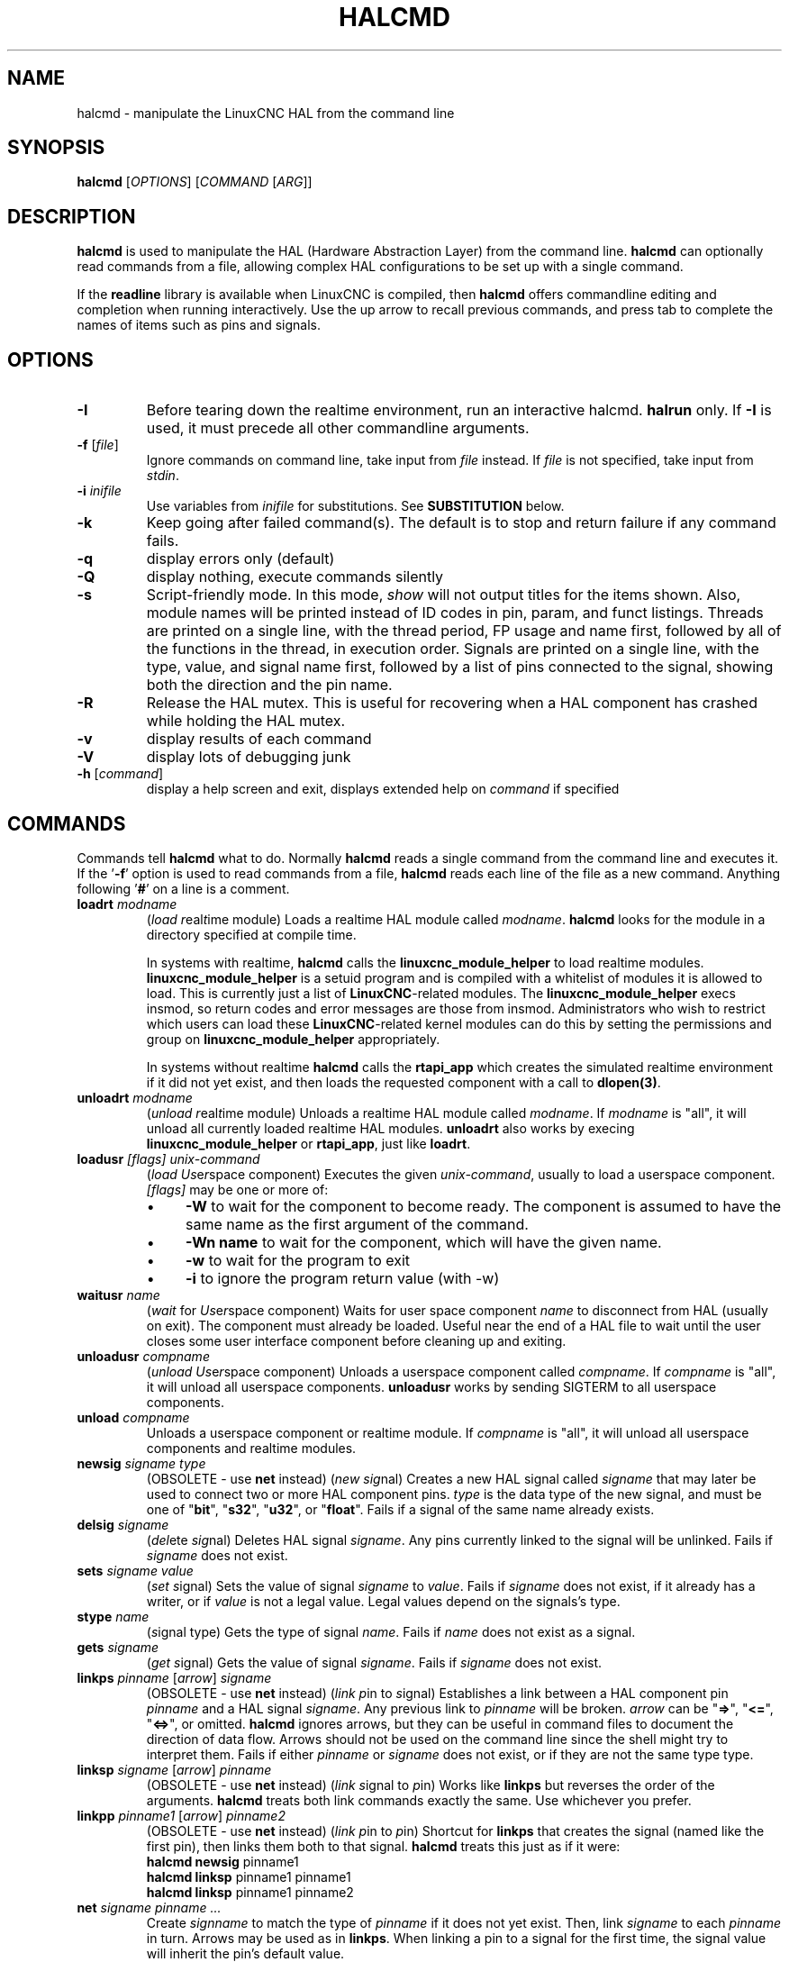 .\" Copyright (c) 2003 John Kasunich
.\"                (jmkasunich AT users DOT sourceforge DOT net)
.\"
.\" This is free documentation; you can redistribute it and/or
.\" modify it under the terms of the GNU General Public License as
.\" published by the Free Software Foundation; either version 2 of
.\" the License, or (at your option) any later version.
.\"
.\" The GNU General Public License's references to "object code"
.\" and "executables" are to be interpreted as the output of any
.\" document formatting or typesetting system, including
.\" intermediate and printed output.
.\"
.\" This manual is distributed in the hope that it will be useful,
.\" but WITHOUT ANY WARRANTY; without even the implied warranty of
.\" MERCHANTABILITY or FITNESS FOR A PARTICULAR PURPOSE.  See the
.\" GNU General Public License for more details.
.\"
.\" You should have received a copy of the GNU General Public
.\" License along with this manual; if not, write to the Free
.\" Software Foundation, Inc., 51 Franklin Street, Fifth Floor, Boston, MA 02110-1301,
.\" USA.
.\"
.\"
.\"
.de URL
\\$2 \(laURL: \\$1 \(ra\\$3
..
.if \n[.g] .mso www.tmac
.TH HALCMD "1"  "2003-12-18" "LinuxCNC Documentation" "HAL User's Manual"
.SH NAME
halcmd \- manipulate the LinuxCNC HAL from the command line
.SH SYNOPSIS
.B halcmd
[\fIOPTIONS\fR] [\fICOMMAND\fR [\fIARG\fR]]
.PP
.SH DESCRIPTION
\fBhalcmd\fR is used to manipulate the HAL (Hardware Abstraction
Layer) from the command line.  \fBhalcmd\fR can optionally read
commands from a file, allowing complex HAL configurations to be
set up with a single command.

If the \fBreadline\fR library is available when LinuxCNC is compiled, then
\fBhalcmd\fR offers commandline editing and completion when running
interactively.  Use the up arrow to recall previous commands, and press tab to
complete the names of items such as pins and signals.
.SH OPTIONS
.TP
\fB\-I\fR
Before tearing down the realtime environment, run an interactive halcmd.
\fBhalrun\fR only.  If \fB\-I\fR is used, it must precede all other
commandline arguments.
.TP
\fB\-f\fR [\fIfile\fR]
Ignore commands on command line, take input from \fIfile\fR
instead.  If \fIfile\fR is not specified, take input from
\fIstdin\fR.
.TP
\fB\-i \fIinifile\fR
Use variables from \fIinifile\fR for substitutions.  See \fBSUBSTITUTION\fR
below.
.TP
\fB\-k\fR
Keep going after failed command(s).  The default is to stop
and return failure if any command fails.
.TP
\fB\-q\fR
display errors only (default)
.TP
\fB\-Q\fR
display nothing, execute commands silently
.TP
\fB\-s\fR
Script-friendly mode.  In this mode, \fIshow\fR will not output titles for the items
shown.  Also, module names will be printed instead of ID codes in pin, param, and funct
listings.  Threads are printed on a single line, with the thread period, FP usage and
name first, followed by all of the functions in the thread, in execution order.  Signals
are printed on a single line, with the type, value, and signal name first, followed by
a list of pins connected to the signal, showing both the direction and the pin name.
.TP
\fB\-R\fR
Release the HAL mutex.  This is useful for recovering when a HAL component has crashed
while holding the HAL mutex.
.TP
\fB\-v\fR
display results of each command
.TP
\fB\-V\fR
display lots of debugging junk
.TP
\fB\-h\fR [\fIcommand\fR]
display a help screen and exit, displays extended help on \fIcommand\fR if specified
.SH COMMANDS
Commands tell \fBhalcmd\fR what to do.  Normally \fBhalcmd\fR
reads a single command from the command line and executes it.
If the '\fB\-f\fR' option is used to read commands from a file,
\fBhalcmd\fR reads each line of the file as a new command.
Anything following '\fB#\fR' on a line is a comment.
.TP
\fBloadrt\fR \fImodname\fR
(\fIload\fR \fIr\fReal\fIt\fRime module)  Loads a realtime HAL
module called \fImodname\fR.  \fBhalcmd\fR looks for the module
in a directory specified at compile time.

In systems with realtime, \fBhalcmd\fR calls the
\fBlinuxcnc_module_helper\fR to load realtime modules.
\fBlinuxcnc_module_helper\fR is a setuid program and is compiled with
a whitelist of modules it is allowed to load.  This is currently
just a list of \fBLinuxCNC\fR-related modules.  The
\fBlinuxcnc_module_helper\fR execs insmod, so return codes and error
messages are those from insmod.  Administrators who wish to
restrict which users can load these \fBLinuxCNC\fR-related kernel
modules can do this by setting the permissions and group on
\fBlinuxcnc_module_helper\fR appropriately.

In systems without realtime \fBhalcmd\fR calls the
\fBrtapi_app\fR which creates the simulated realtime environment
if it did not yet exist, and then loads the requested component
with a call to \fBdlopen(3)\fR.
.TP
\fBunloadrt\fR \fImodname\fR
(\fIunload\fR \fIr\fReal\fIt\fRime module)  Unloads a realtime HAL
module called \fImodname\fR.  If \fImodname\fR is "all", it will
unload all currently loaded realtime HAL modules.  \fBunloadrt\fR
also works by execing \fBlinuxcnc_module_helper\fR or \fBrtapi_app\fR, just like
\fBloadrt\fR.
.TP
\fBloadusr\fR \fI[flags]\fR \fIunix-command\fR
(\fIload\fR \fIUs\fRe\fIr\fRspace component) Executes the given
\fIunix-command\fR, usually to load a userspace component.
\fI[flags]\fR may be one or more of:
.RS
.IP \(bu 4
\fB\-W\fR to wait for the component to become ready.  The component
is assumed to have the same name as the first argument of the command.
.IP \(bu 4
\fB\-Wn name\fR to wait for the component, which will have the given
name.
.IP \(bu 4
\fB\-w\fR to wait for the program to exit
.IP \(bu 4
\fB\-i\fR to ignore the program return value (with \-w)
.RE
.TP
\fBwaitusr\fR \fIname\fR
(\fIwait\fR for \fIUs\fRe\fIr\fRspace component) Waits for user
space component \fIname\fR to disconnect from HAL (usually on exit).
The component must already be loaded.  Useful near the end of a
HAL file to wait until the user closes some user interface component
before cleaning up and exiting.
.TP
\fBunloadusr\fR \fIcompname\fR
(\fIunload\fR \fIUs\fRe\fIr\fRspace component)  Unloads a userspace
component called \fIcompname\fR.  If \fIcompname\fR is "all", it will
unload all userspace components.  \fBunloadusr\fR
works by sending SIGTERM to all userspace components.
.TP
\fBunload\fR \fIcompname\fR
Unloads a userspace component or realtime module.  If \fIcompname\fR is "all",
it will unload all userspace components and realtime modules.
.TP
\fBnewsig\fR \fIsigname\fR \fItype\fR
(OBSOLETE - use \fBnet\fR instead) (\fInew\fR \fIsig\fRnal)
Creates a new HAL signal called \fIsigname\fR that may later
be used to connect two or more HAL component pins.  \fItype\fR
is the data type of the new signal, and must be one of "\fBbit\fR",
"\fBs32\fR", "\fBu32\fR", or "\fBfloat\fR".
Fails if a signal of the same name already exists.
.TP
\fBdelsig\fR \fIsigname\fR
(\fIdel\fRete \fIsig\fRnal)  Deletes HAL signal \fIsigname\fR.
Any pins currently linked to the signal will be unlinked.
Fails if \fIsigname\fR does not exist.
.TP
\fBsets\fR \fIsigname\fR \fIvalue\fR
(\fIset\fR \fIs\fRignal)  Sets the value of signal \fIsigname\fR
to \fIvalue\fR.  Fails if \fIsigname\fR does not exist, if it
already has a writer, or if \fIvalue\fR is not a legal value.
Legal values depend on the signals's type.
.TP
\fBstype\fR \fIname\fR
(\fIs\fRignal type\fR)  Gets the type of signal
\fIname\fR.  Fails if \fIname\fR does not exist as a signal.
.TP
\fBgets\fR \fIsigname\fR
(\fIget\fR \fIs\fRignal)  Gets the value of signal \fIsigname\fR.  Fails
if \fIsigname\fR does not exist.
.TP
\fBlinkps\fR \fIpinname\fR [\fIarrow\fR] \fIsigname\fR
(OBSOLETE - use \fBnet\fR instead) (\fIlink\fR \fIp\fRin to \fIs\fRignal)
Establishes a link between a HAL component pin \fIpinname\fR and
a HAL signal \fIsigname\fR.  Any previous link to \fIpinname\fR will be
broken.  \fIarrow\fR can be "\fB=>\fR", "\fB<=\fR", "\fB<=>\fR",
or omitted.  \fBhalcmd\fR ignores arrows, but they can be useful
in command files to document the direction of data flow.  Arrows
should not be used on the command line since the shell might try
to interpret them.  Fails if either \fIpinname\fR or \fIsigname\fR
does not exist, or if they are not the same type type.
.TP
\fBlinksp\fR \fIsigname\fR [\fIarrow\fR] \fIpinname\fR
(OBSOLETE - use \fBnet\fR instead) (\fIlink\fR \fIs\fRignal to \fIp\fRin)
Works like \fBlinkps\fR but reverses the order of the arguments.
\fBhalcmd\fR treats both link commands exactly the same.  Use whichever
you prefer.
.TP
\fBlinkpp\fR \fIpinname1\fR [\fIarrow\fR] \fIpinname2\fR
(OBSOLETE - use \fBnet\fR instead) (\fIlink\fR \fIp\fRin to \fIp\fRin)
Shortcut for \fBlinkps\fR that creates the signal (named like the
first pin), then links them both to that signal.  \fBhalcmd\fR treats
this just as if it were:
   \fBhalcmd\fR \fBnewsig\fR pinname1 
   \fBhalcmd\fR \fBlinksp\fR pinname1 pinname1
   \fBhalcmd\fR \fBlinksp\fR pinname1 pinname2
.TP
\fBnet\fR \fIsigname\fR \fIpinname\fR \fI...\fR
Create \fIsignname\fR to match the type of \fIpinname\fR if it does not yet
exist.  Then, link \fIsigname\fR to each \fIpinname\fR in turn.  Arrows may
be used as in \fBlinkps\fR. When linking a pin to a signal for the first
time, the signal value will inherit the pin's default value.

.TP
\fBunlinkp\fR \fIpinname\fR
(\fIunlink\fR \fIp\fRin)  Breaks any previous link to \fIpinname\fR.
Fails if \fIpinname\fR does not exist. An unlinked pin will retain the last
value of the signal it was linked to.

.TP
\fBsetp\fR \fIname\fR \fIvalue\fR
(\fIset\fR \fIp\fRarameter or \fIp\fRin)  Sets the value of parameter or pin
\fIname\fR to \fIvalue\fR.  Fails if \fIname\fR does not exist as a pin or
parameter, if it is a parameter that is not writable, if it is a pin that is an
output, if it is a pin that is already attached to a signal, or if \fIvalue\fR
is not a legal value.  Legal values depend on the type of the pin or parameter.
If a pin and a parameter both exist with the given name, the parameter is acted
on.
.TP
\fIparamname\fR \fB=\fR \fIvalue\fR
.TP
\fIpinname\fR \fB=\fR \fIvalue\fR
Identical to \fBsetp\fR.  This alternate form of the command may
be more convenient and readable when used in a file.
.TP
\fBptype\fR \fIname\fR
(\fIp\fRarameter or \fIp\fRin \fItype\fR)  Gets the type of parameter or
pin \fIname\fR.  Fails if \fIname\fR does not exist as a pin or
parameter.  If a pin and a parameter both exist with the given name, the
parameter is acted on.
.TP
\fBgetp\fR \fIname\fR
(\fIget\fR \fIp\fRarameter or \fIp\fRin)  Gets the value of parameter or
pin \fIname\fR.  Fails if \fIname\fR does not exist as a pin or
parameter.  If a pin and a parameter both exist with the given name, the
parameter is acted on.
.TP
\fBaddf\fR \fIfunctname\fR \fIthreadname\fR
(\fIadd\fR \fIf\fRunction)  Adds function \fIfunctname\fR to realtime
thread \fIthreadname\fR.  \fIfunctname\fR will run after any functions
that were previously added to the thread.  Fails if either
\fIfunctname\fR or \fIthreadname\fR does not exist, or if they
are incompatible.
.TP
\fBdelf\fR \fIfunctname\fR \fIthreadname\fR
(\fIdel\fRete \fIf\fRunction)  Removes function \fIfunctname\fR from
realtime thread \fIthreadname\fR.  Fails if either \fIfunctname\fR or
\fIthreadname\fR does not exist, or if \fIfunctname\fR is not currently
part of \fIthreadname\fR.
.TP
\fBstart\fR
Starts execution of realtime threads.  Each thread periodically calls
all of the functions that were added to it with the \fBaddf\fR command,
in the order in which they were added.
.TP
\fBstop\fR
Stops execution of realtime threads.  The threads will no longer call
their functions.
.TP
\fBshow\fR [\fIitem\fR]
Prints HAL items to \fIstdout\fR in human readable format.
\fIitem\fR can be one of "\fBcomp\fR" (components), "\fBpin\fR",
"\fBsig\fR" (signals), "\fBparam\fR" (parameters), "\fBfunct\fR"
(functions), "\fBthread\fR", or "\fBalias\fR".  The type "\fBall\fR"
can be used to show matching items of all the preceding types.
If \fIitem\fR is omitted, \fBshow\fR will print everything.
.TP
\fBitem\fR
This is equivalent to \fBshow all [item]\fR.

.TP
\fBsave\fR [\fIitem\fR]
Prints HAL items to \fIstdout\fR in the form of HAL commands.
These commands can be redirected to a file and later executed
using \fBhalcmd \-f\fR to restore the saved configuration.
\fIitem\fR can be one of the following:

"\fBcomp\fR" generates
a \fBloadrt\fR command for realtime component.

"\fBalias\fR" generates
an \fBalias\fR command for each pin or parameter alias pairing

"\fBsig\fR" (or "\fBsignal\fR")
generates a \fBnewsig\fR command for each signal, and "\fBsigu\fR" generates a
\fBnewsig\fR command for each unlinked signal (for use with \fBnetl\fR and
\fBnetla\fR).

"\fBlink\fR" and "\fBlinka\fR" both generate \fBlinkps\fR
commands for each link. (\fBlinka\fR includes arrows, while \fBlink\fR does
not.)

 "\fBnet\fR" and "\fBneta\fR" both generate one \fBnewsig\fR command for
each signal, followed by \fBlinksp\fR commands for each pin linked to that
signal.  (\fBneta\fR includes arrows.)

"\fBnetl\fR" generates one \fBnet\fR
command for each linked signal, and "\fBnetla\fR" (or "\fBnetal\fR")
generates a similar command
using arrows.

"\fBparam\fR" (or "\fBparameter\fR) "generates one \fBsetp\fR command for each
parameter.

"\fBthread\fR" generates one \fBaddf\fR command for each function
in each realtime thread.

"\fBunconnectedinpins\fR generates a setp command for each unconnected
hal input pin.

If \fIitem\fR is \fBallu\fR), \fBsave\fR does the
equivalent of \fBcomp\fR, \fBalias\fR, \fBsigu\fR, \fBnetla\fR, \fBparam\fR,
\fBthread\fR, and \fBunconnectedinpins\fR.

If \fIitem\fR is omitted (or \fBall\fR), \fBsave\fR does the
equivalent of \fBcomp\fR, \fBalias\fR, \fBsigu\fR, \fBnetla\fR, \fBparam\fR,
and \fBthread\fR.

.TP
\fBsource\fR  \fIfilename.hal\fR
Execute the commands from \fIfilename.hal\fR.
.TP
\fBalias\fR \fItype\fR \fIname\fR \fIalias\fR
Assigns "\fBalias\fR" as a second name for the pin or parameter
"name".  For most operations, an alias provides a second
name that can be used to refer to a pin or parameter, both the
original name and the alias will work.
   "type" must be \fBpin\fR or \fBparam\fR.
   "name" must be an existing name or \fBalias\fR of the specified type.
Note that the "show" command will only show the aliased name, but the
original name is still valid to use in HAL. The original names can still
be seen with "show all" or "show alias"
Existing nets will be preserved when a pin name is aliased.
.TP
\fBunalias\fR \fItype\fR \fIalias\fR
Removes any alias from the pin or parameter alias.
  "type" must be \fBpin\fR or \fBparam\fR
  "alias" must be an existing name or \fBalias\fR of the specified type.
.TP
\fBlist\fR \fItype\fR [\fIpattern\fR]
  Prints the names of HAL items of the specified type.
  'type' is '\fBcomp\fR', '\fBpin\fR', '\fBsig\fR', '\fBparam\fR', '\fBfunct\fR', or
  '\fBthread\fR'.  If 'pattern' is specified it prints only
  those names that match the pattern, which may be a
  'shell glob'.
  For '\fBsig\fR', '\fBpin\fR' and '\fBparam\fR', the first pattern may be
  \-t\fBdatatype\fR where datatype is the data type (e.g., 'float')
  in this case, the listed pins, signals, or parameters
  are restricted to the given data type
  Names are printed on a single line, space separated.
.TP
\fBprint\fR [\fImessage\fR]
  Prints the filename, linenumber and an optional message.
  wrap the message in quotes if it has spaces.
.TP
\fBlock\fR [\fIall\fR|\fItune\fR|\fInone\fR]
  Locks HAL to some degree.
  none - no locking done.
  tune - some tuning is possible (\fBsetp\fR & such).
  all  - HAL completely locked.
.TP
\fBunlock\fR [\fIall\fR|\fItune\fR]
  Unlocks HAL to some degree.
  tune - some tuning is possible (\fBsetp\fR & such).
  all  - HAL completely unlocked.
.TP
\fBstatus\fR [\fItype\fR]
  Prints status info about HAL.
  'type' is '\fBlock\fR', '\fBmem\fR', or '\fBall\fR'.
  If 'type' is omitted, it assumes '\fBall\fR'.
.TP
\fBdebug\fR [\fIlevel\fR]
  Sets the rtapi messaging level (see man3 rtapi_set_msg_level)
.TP
\fBhelp\fR [\fIcommand\fR]
  Give help information for command.
  If 'command' is omitted, list command and brief description
.SH SUBSTITUTION
After a command is read but before it is executed, several types of variable
substitution take place.
.SS Environment Variables
Environment variables have the following formats:
.IP
\fB$ENVVAR\fR followed by end-of-line or whitespace
.IP
\fB$(ENVVAR)\fR
.SS Inifile Variables
Inifile variables are available only when an inifile was specified with the
halcmd \fB\-i\fR flag.  They have the following formats:
.IP
\fB[SECTION]VAR\fR followed by end-of-line or whitespace
.IP
\fB[SECTION](VAR)\fR
.SH LINE CONTINUATION
The backslash character (\fB\\\fR) may be used to indicate the line
is extended to the next line.  The backslash character must be the
last character before the newline.
.SH EXAMPLES
.SH HISTORY
.SH BUGS
None known at this time.
.SH AUTHOR
Original version by John Kasunich, as part of the LinuxCNC project.  Now
includes major contributions by several members of the project.
.SH REPORTING BUGS
Report bugs to the
.URL http://sf.net/p/emc/bugs/ "LinuxCNC bug tracker" .
.SH COPYRIGHT
Copyright \(co 2003 John Kasunich.
.br
This is free software; see the source for copying conditions.  There is NO
warranty; not even for MERCHANTABILITY or FITNESS FOR A PARTICULAR PURPOSE.
.SH "SEE ALSO"
\fBhalrun(1)\fR -- a convenience script to start a realtime environment,
process a .hal or a .tcl file, and optionally start an interactive command
session using \fBhalcmd\fR (described here) or \fBhaltcl\fR(1).
